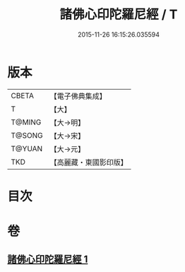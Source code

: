 #+TITLE: 諸佛心印陀羅尼經 / T
#+DATE: 2015-11-26 16:15:26.035594
* 版本
 |     CBETA|【電子佛典集成】|
 |         T|【大】     |
 |    T@MING|【大→明】   |
 |    T@SONG|【大→宋】   |
 |    T@YUAN|【大→元】   |
 |       TKD|【高麗藏・東國影印版】|

* 目次
* 卷
** [[file:KR6j0090_001.txt][諸佛心印陀羅尼經 1]]
